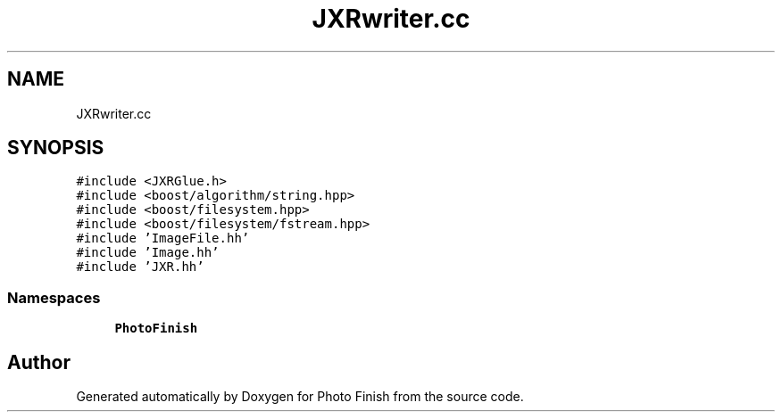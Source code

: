 .TH "JXRwriter.cc" 3 "Mon Mar 6 2017" "Version 1" "Photo Finish" \" -*- nroff -*-
.ad l
.nh
.SH NAME
JXRwriter.cc
.SH SYNOPSIS
.br
.PP
\fC#include <JXRGlue\&.h>\fP
.br
\fC#include <boost/algorithm/string\&.hpp>\fP
.br
\fC#include <boost/filesystem\&.hpp>\fP
.br
\fC#include <boost/filesystem/fstream\&.hpp>\fP
.br
\fC#include 'ImageFile\&.hh'\fP
.br
\fC#include 'Image\&.hh'\fP
.br
\fC#include 'JXR\&.hh'\fP
.br

.SS "Namespaces"

.in +1c
.ti -1c
.RI " \fBPhotoFinish\fP"
.br
.in -1c
.SH "Author"
.PP 
Generated automatically by Doxygen for Photo Finish from the source code\&.
